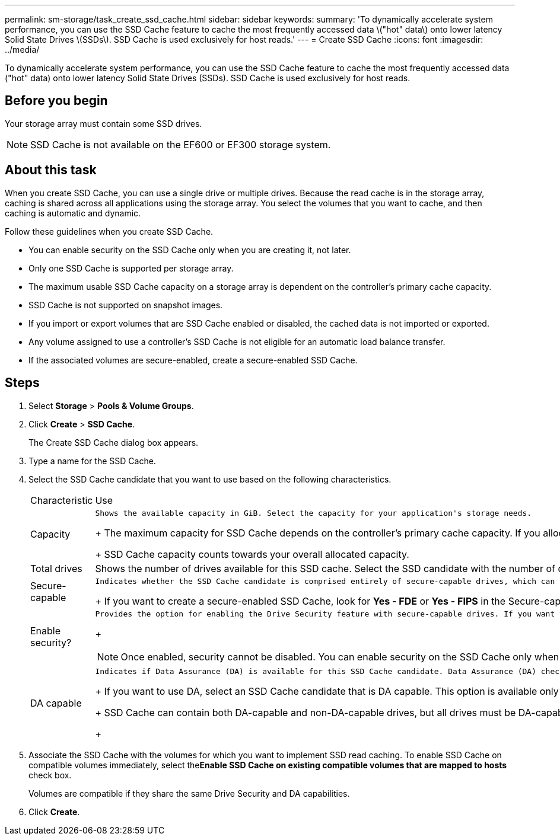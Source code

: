 ---
permalink: sm-storage/task_create_ssd_cache.html
sidebar: sidebar
keywords: 
summary: 'To dynamically accelerate system performance, you can use the SSD Cache feature to cache the most frequently accessed data \("hot" data\) onto lower latency Solid State Drives \(SSDs\). SSD Cache is used exclusively for host reads.'
---
= Create SSD Cache
:icons: font
:imagesdir: ../media/

[.lead]
To dynamically accelerate system performance, you can use the SSD Cache feature to cache the most frequently accessed data ("hot" data) onto lower latency Solid State Drives (SSDs). SSD Cache is used exclusively for host reads.

== Before you begin

Your storage array must contain some SSD drives.

[NOTE]
====
SSD Cache is not available on the EF600 or EF300 storage system.
====

== About this task

When you create SSD Cache, you can use a single drive or multiple drives. Because the read cache is in the storage array, caching is shared across all applications using the storage array. You select the volumes that you want to cache, and then caching is automatic and dynamic.

Follow these guidelines when you create SSD Cache.

* You can enable security on the SSD Cache only when you are creating it, not later.
* Only one SSD Cache is supported per storage array.
* The maximum usable SSD Cache capacity on a storage array is dependent on the controller's primary cache capacity.
* SSD Cache is not supported on snapshot images.
* If you import or export volumes that are SSD Cache enabled or disabled, the cached data is not imported or exported.
* Any volume assigned to use a controller's SSD Cache is not eligible for an automatic load balance transfer.
* If the associated volumes are secure-enabled, create a secure-enabled SSD Cache.

== Steps

. Select *Storage* > *Pools & Volume Groups*.
. Click *Create* > *SSD Cache*.
+
The Create SSD Cache dialog box appears.

. Type a name for the SSD Cache.
. Select the SSD Cache candidate that you want to use based on the following characteristics.
+
|===
| Characteristic| Use
a|
Capacity
a|
    Shows the available capacity in GiB. Select the capacity for your application's storage needs.
+
The maximum capacity for SSD Cache depends on the controller's primary cache capacity. If you allocate more than the maximum amount to SSD Cache, then any extra capacity is unusable.
+
SSD Cache capacity counts towards your overall allocated capacity.
a|
Total drives
a|
Shows the number of drives available for this SSD cache. Select the SSD candidate with the number of drives that you want.
a|
Secure-capable
a|
    Indicates whether the SSD Cache candidate is comprised entirely of secure-capable drives, which can be either Full Disk Encryption (FDE) drives or Federal Information Processing Standard (FIPS) drives.
+
If you want to create a secure-enabled SSD Cache, look for *Yes - FDE* or *Yes - FIPS* in the Secure-capable column.
a|
Enable security?
a|
    Provides the option for enabling the Drive Security feature with secure-capable drives. If you want to create a secure-enabled SSD Cache, select the Enable Security check box.
+
[NOTE]
====
Once enabled, security cannot be disabled. You can enable security on the SSD Cache only when you are creating it, not later.
====
a|
DA capable
a|
    Indicates if Data Assurance (DA) is available for this SSD Cache candidate. Data Assurance (DA) checks for and corrects errors that might occur as data is transferred through the controllers down to the drives.
+
If you want to use DA, select an SSD Cache candidate that is DA capable. This option is available only when the DA feature has been enabled.
+
SSD Cache can contain both DA-capable and non-DA-capable drives, but all drives must be DA-capable for you to use DA.
+
|===

. Associate the SSD Cache with the volumes for which you want to implement SSD read caching. To enable SSD Cache on compatible volumes immediately, select the**Enable SSD Cache on existing compatible volumes that are mapped to hosts** check box.
+
Volumes are compatible if they share the same Drive Security and DA capabilities.

. Click *Create*.
